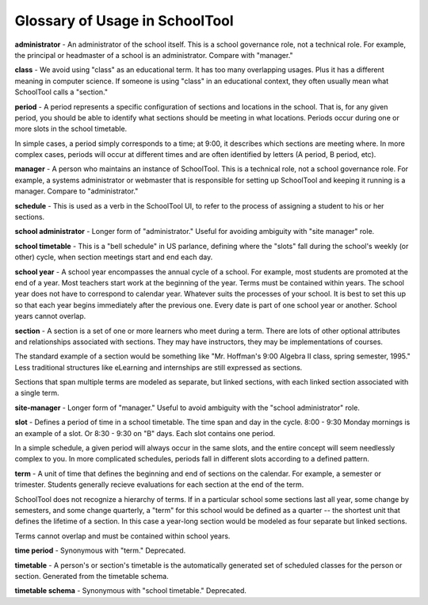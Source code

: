.. _glossary:


Glossary of Usage in SchoolTool
===============================

**administrator** - An administrator of the school itself.  This is a school governance role, not a technical role.  For example, the principal or headmaster of a school is an administrator.  Compare with "manager."

**class** - We avoid using "class" as an educational term. It has too many overlapping usages. Plus it has a different meaning in computer science. If someone is using "class" in an educational context, they often usually mean what SchoolTool calls a "section."

**period** - A period represents a specific configuration of sections and locations in the school. That is, for any given period, you should be able to identify what sections should be meeting in what locations. Periods occur during one or more slots in the school timetable.  

In simple cases, a period simply corresponds to a time; at 9:00, it describes which sections are meeting where.  In more complex cases, periods will occur at different times and are often identified by letters (A period, B period, etc).

**manager** - A person who maintains an instance of SchoolTool.  This is a technical role, not a school governance role.  For example, a systems administrator or webmaster that is responsible for setting up SchoolTool and keeping it running is a manager.  Compare to "administrator."

**schedule** - This is used as a verb in the SchoolTool UI, to refer to the process of assigning a student to his or her sections.

**school administrator** - Longer form of "administrator."  Useful for avoiding ambiguity with "site manager" role.

**school timetable** - This is a "bell schedule" in US parlance, defining where the "slots" fall during the school's weekly (or other) cycle, when section meetings start and end each day.  

**school year** - A school year encompasses the annual cycle of a school.  For example, most students are promoted at the end of a year.  Most teachers start work at the beginning of the year.  Terms must be contained within years.  The school year does not have to correspond to calendar year.  Whatever suits the processes of your school.  It is best to set this up so that each year begins immediately after the previous one.  Every date is part of one school year or another.  School years cannot overlap.

**section** - A section is a set of one or more learners who meet during a term. There are lots of other optional attributes and relationships associated with sections. They may have instructors, they may be implementations of courses.  

The standard example of a section would be something like "Mr. Hoffman's 9:00 Algebra II class, spring semester, 1995." Less traditional structures like eLearning and internships are still expressed as sections.  

Sections that span multiple terms are modeled as separate, but linked sections, with each linked section associated with a single term.

**site-manager** - Longer form of "manager."  Useful to avoid ambiguity with the "school administrator" role.

**slot** - Defines a period of time in a school timetable. The time span and day in the cycle.  8:00 - 9:30 Monday mornings is an example of a slot. Or 8:30 - 9:30 on "B" days. Each slot contains one period.  

In a simple schedule, a given period will always occur in the same slots, and the entire concept will seem needlessly complex to you.  In more complicated schedules, periods fall in different slots according to a defined pattern.

**term** - A unit of time that defines the beginning and end of sections on the calendar. For example, a semester or trimester.  Students generally recieve evaluations for each section at the end of the term.  

SchoolTool does not recognize a hierarchy of terms.  If in a particular school some sections last all year, some change by semesters, and some change quarterly, a "term" for this school would be defined as a quarter -- the shortest unit that defines the lifetime of a section.  In this case a year-long section would be modeled as four separate but linked sections.  

Terms cannot overlap and must be contained within school years.

**time period** - Synonymous with "term."  Deprecated.

**timetable** - A person's or section's timetable is the automatically generated set of scheduled classes for the person or section.  Generated from the timetable schema.

**timetable schema** - Synonymous with "school timetable."  Deprecated.
